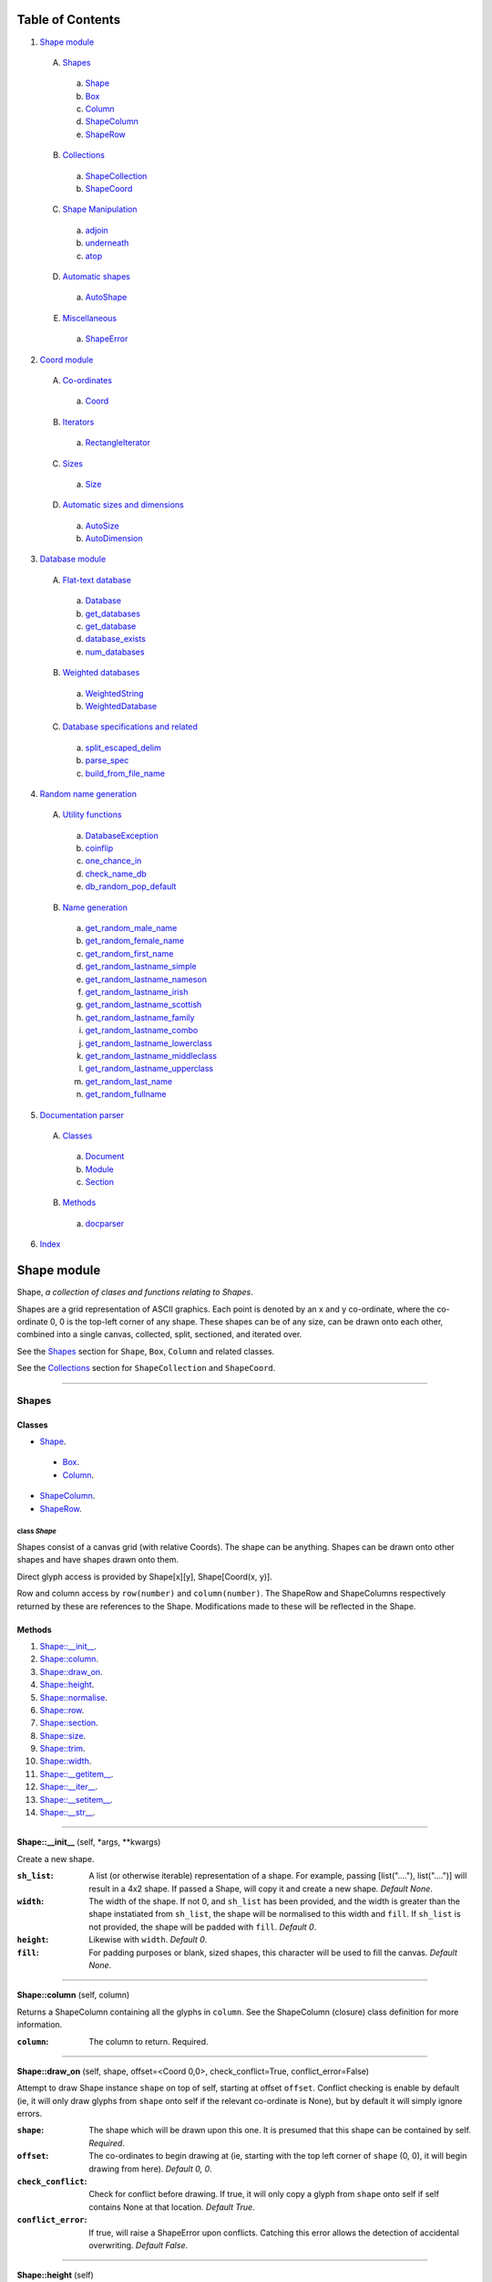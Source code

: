 
Table of Contents
=================

1. `Shape module`_

  A. `Shapes`_

    a. `Shape`_
    b. `Box`_
    c. `Column`_
    d. `ShapeColumn`_
    e. `ShapeRow`_

  B. `Collections`_

    a. `ShapeCollection`_
    b. `ShapeCoord`_

  C. `Shape Manipulation`_

    a. `adjoin`_
    b. `underneath`_
    c. `atop`_

  D. `Automatic shapes`_

    a. `AutoShape`_

  E. `Miscellaneous`_

    a. `ShapeError`_

2. `Coord module`_

  A. `Co-ordinates`_

    a. `Coord`_

  B. `Iterators`_

    a. `RectangleIterator`_

  C. `Sizes`_

    a. `Size`_

  D. `Automatic sizes and dimensions`_

    a. `AutoSize`_
    b. `AutoDimension`_

3. `Database module`_

  A. `Flat-text database`_

    a. `Database`_
    b. `get_databases`_
    c. `get_database`_
    d. `database_exists`_
    e. `num_databases`_

  B. `Weighted databases`_

    a. `WeightedString`_
    b. `WeightedDatabase`_

  C. `Database specifications and related`_

    a. `split_escaped_delim`_
    b. `parse_spec`_
    c. `build_from_file_name`_

4. `Random name generation`_

  A. `Utility functions`_

    a. `DatabaseException`_
    b. `coinflip`_
    c. `one_chance_in`_
    d. `check_name_db`_
    e. `db_random_pop_default`_

  B. `Name generation`_

    a. `get_random_male_name`_
    b. `get_random_female_name`_
    c. `get_random_first_name`_
    d. `get_random_lastname_simple`_
    e. `get_random_lastname_nameson`_
    f. `get_random_lastname_irish`_
    g. `get_random_lastname_scottish`_
    h. `get_random_lastname_family`_
    i. `get_random_lastname_combo`_
    j. `get_random_lastname_lowerclass`_
    k. `get_random_lastname_middleclass`_
    l. `get_random_lastname_upperclass`_
    m. `get_random_last_name`_
    n. `get_random_fullname`_

5. `Documentation parser`_

  A. `Classes`_

    a. `Document`_
    b. `Module`_
    c. `Section`_

  B. `Methods`_

    a. `docparser`_

6. `Index`_

.. _Shape module:

Shape module
============

Shape, *a collection of clases and functions relating to Shapes*.

Shapes are a grid representation of ASCII graphics. Each point is denoted by an
x and y co-ordinate, where the co-ordinate 0, 0 is the top-left corner of any
shape. These shapes can be of any size, can be drawn onto each other, combined
into a single canvas, collected, split, sectioned, and iterated over.

See the `Shapes`_ section for ``Shape``, ``Box``, ``Column`` and related
classes.

See the `Collections`_ section for ``ShapeCollection`` and ``ShapeCoord``.

~~~~~~~~~~~~~~~~~~~~~~~~~~~~~~~~~~~~~~~~~~~~~~~~~~~~~~~~~~~~~~~~~~~~~~~~~~~~~~~~

.. _Shapes:

Shapes
------

Classes
#######

- `Shape`_.

 - `Box`_.
 - `Column`_.

- `ShapeColumn`_.
- `ShapeRow`_.

.. _Shape:

class *Shape*
^^^^^^^^^^^^^

Shapes consist of a canvas grid (with relative Coords). The shape can be
anything. Shapes can be drawn onto other shapes and have shapes drawn onto
them.

Direct glyph access is provided by Shape[x][y], Shape[Coord(x, y)].

Row and column access by ``row(number)`` and ``column(number)``. The ShapeRow
and ShapeColumns respectively returned by these are references to the Shape.
Modifications made to these will be reflected in the Shape.

Methods
#######

1. `Shape::__init__`_.
2. `Shape::column`_.
3. `Shape::draw_on`_.
4. `Shape::height`_.
5. `Shape::normalise`_.
6. `Shape::row`_.
7. `Shape::section`_.
8. `Shape::size`_.
9. `Shape::trim`_.
10. `Shape::width`_.
11. `Shape::__getitem__`_.
12. `Shape::__iter__`_.
13. `Shape::__setitem__`_.
14. `Shape::__str__`_.

~~~~~~~~~~~~~~~~~~~~~~~~~~~~~~~~~~~~~~~~~~~~~~~~~~~~~~~~~~~~~~~~~~~~~~~~~~~~~~~~

.. _Shape::__init__:

**Shape::__init__** (self, \*args, \*\*kwargs)

Create a new shape.

:``sh_list``: A list (or otherwise iterable) representation of a shape.
              For example, passing [list("...."), list("....")] will
              result in a 4x2 shape. If passed a Shape, will copy it and
              create a new shape. *Default None*.
:``width``: The width of the shape. If not 0, and ``sh_list`` has been
            provided, and the width is greater than the shape instatiated
            from ``sh_list``, the shape will be normalised to this width
            and ``fill``. If ``sh_list`` is not provided, the shape
            will be padded with ``fill``. *Default 0*.
:``height``: Likewise with ``width``. *Default 0*.
:``fill``: For padding purposes or blank, sized shapes, this character
           will be used to fill the canvas. *Default None*.

~~~~~~~~~~~~~~~~~~~~~~~~~~~~~~~~~~~~~~~~~~~~~~~~~~~~~~~~~~~~~~~~~~~~~~~~~~~~~~~~

.. _Shape::column:

**Shape::column** (self, column)

Returns a ShapeColumn containing all the glyphs in ``column``. See the
ShapeColumn (closure) class definition for more information.

:``column``: The column to return. Required.

~~~~~~~~~~~~~~~~~~~~~~~~~~~~~~~~~~~~~~~~~~~~~~~~~~~~~~~~~~~~~~~~~~~~~~~~~~~~~~~~

.. _Shape::draw_on:

**Shape::draw_on** (self, shape, offset=<Coord 0,0>, check_conflict=True, conflict_error=False)

Attempt to draw Shape instance ``shape`` on top of self, starting at
offset ``offset``. Conflict checking is enable by default (ie, it will
only draw glyphs from ``shape`` onto self if the relevant co-ordinate is
None), but by default it will simply ignore errors.

:``shape``: The shape which will be drawn upon this one. It is
            presumed that this shape can be contained by self.
            *Required*.
:``offset``: The co-ordinates to begin drawing at (ie, starting with
             the top left corner of ``shape`` (0, 0), it will begin
             drawing from here). *Default 0, 0*.
:``check_conflict``: Check for conflict before drawing. If true, it
                     will only copy a glyph from ``shape`` onto self if
                     self contains None at that location. *Default
                     True*.
:``conflict_error``: If true, will raise a ShapeError upon conflicts.
                     Catching this error allows the detection of
                     accidental overwriting. *Default False*.

~~~~~~~~~~~~~~~~~~~~~~~~~~~~~~~~~~~~~~~~~~~~~~~~~~~~~~~~~~~~~~~~~~~~~~~~~~~~~~~~

.. _Shape::height:

**Shape::height** (self)

Returns the smallest height that can contain the largest column of
the shape. *Note: columns are uniform in size across the shape; as with
rows, None padding is counted.*

~~~~~~~~~~~~~~~~~~~~~~~~~~~~~~~~~~~~~~~~~~~~~~~~~~~~~~~~~~~~~~~~~~~~~~~~~~~~~~~~

.. _Shape::normalise:

**Shape::normalise** (self, width=None, height=None, fill=None)

Extend either the width, the height, or both, of a Shape to the relevant
value, using the provided fill value.

:``width``: The width to which the Shape should be extended. This
            integer value should be greater than the current width
            of the Shape, or None to perform no width normalisation.
            *Default None*.
:``height``: The height to which the Shape should be extended. As per
             ``width`` above. *Default None*.
:``fill``: The fill character which should be used when extending
           rows and columns. *Default None*.

~~~~~~~~~~~~~~~~~~~~~~~~~~~~~~~~~~~~~~~~~~~~~~~~~~~~~~~~~~~~~~~~~~~~~~~~~~~~~~~~

.. _Shape::row:

**Shape::row** (self, row)

Returns a ShapeRow containing all the glyphs in ``row``. See the
ShapeRow (closure) class definition for more information.

:``row``: The row to return. Required.

~~~~~~~~~~~~~~~~~~~~~~~~~~~~~~~~~~~~~~~~~~~~~~~~~~~~~~~~~~~~~~~~~~~~~~~~~~~~~~~~

.. _Shape::section:

**Shape::section** (self, section_start, section_stop=None)

Return a new Shape containing within it the content of the current shape
from ``section_start`` to ``section_stop``.

:``section_start``: The top left co-ordinates of the rectangle. If
                    ``section_stop`` has not been provided, it will be
                    assumed that the section should instead consist of
                    Coord(0, 0) to ``section_stop``.
:``section_stop``: The bottom right co-ordinates of the rectangle. See
                   note regarding ``section_start``. *Default None*.

~~~~~~~~~~~~~~~~~~~~~~~~~~~~~~~~~~~~~~~~~~~~~~~~~~~~~~~~~~~~~~~~~~~~~~~~~~~~~~~~

.. _Shape::size:

**Shape::size** (self)

Returns the smallest box that can contain the shape. *Note: this counts
padding characters (None) as normal glyphs. Thus, it is only possible
to have varying lengths of rows, with the 'gap' being represented on
the right side of the object.*

~~~~~~~~~~~~~~~~~~~~~~~~~~~~~~~~~~~~~~~~~~~~~~~~~~~~~~~~~~~~~~~~~~~~~~~~~~~~~~~~

.. _Shape::trim:

**Shape::trim** (self, width=None, height=None, trim_left=False, trim_top=False)

The opposite of normalise in that it reduces the size of a Shape to the
relevant width or height provided. For reducing width, it can remove
columns from the right (default) or the left of the shape. For reducing
height, it can remove rows from the bottom (default) or the top of the
shape.

:``width``: As per normalise, the number of columns to reduce the
            shape to. Note: this is not the number of columns to
            remove. *Default None*.
:``height``: As per width, only regarding rows.
:``trim_left``: Instead remove columns from the left of the shape.
                *Default False*.
:``trim_top``: Instead remove rows from the top of the shape. *Default*
               *False*.

~~~~~~~~~~~~~~~~~~~~~~~~~~~~~~~~~~~~~~~~~~~~~~~~~~~~~~~~~~~~~~~~~~~~~~~~~~~~~~~~

.. _Shape::width:

**Shape::width** (self)

Returns the smallest width that can contain the largest row of the
shape. *Note: rows padded with None are not equivalent in length
to rows without padding.*

~~~~~~~~~~~~~~~~~~~~~~~~~~~~~~~~~~~~~~~~~~~~~~~~~~~~~~~~~~~~~~~~~~~~~~~~~~~~~~~~

.. _Shape::__getitem__:

**Shape::__getitem__** (self, item)

Return either a glyph (if ``item`` is a Coord), or a column (if ``item``
is an integer). Does **not** support slicing!

:``item``: Either a Coord, in which case we return the actual item, or
           an "x" axis integer. The latter will return a ShapeColumn
           object that references the column.

~~~~~~~~~~~~~~~~~~~~~~~~~~~~~~~~~~~~~~~~~~~~~~~~~~~~~~~~~~~~~~~~~~~~~~~~~~~~~~~~

.. _Shape::__iter__:

**Shape::__iter__** (self)

Provide an iterator that returns (Coord(x, y), self[x][y]) for each
glyph within the Shape.

~~~~~~~~~~~~~~~~~~~~~~~~~~~~~~~~~~~~~~~~~~~~~~~~~~~~~~~~~~~~~~~~~~~~~~~~~~~~~~~~

.. _Shape::__setitem__:

**Shape::__setitem__** (self, item, value)

Alter the glyph at ``item`` by replacing with ``value``. Does **not**
support slicing.

:``item``: A co-ordinate, in which case we perform direct assignation
           of ``value`` to ``item``. The syntax of Shape[x][y] will not
           actually be parsed by this function. Instead, it is parsed
           as Shape.column(x)[y].
:``value``: Either None, a single-character string, or a list, instance
            of Shape or its subclass, Column. If passed a 1*x Shape it
            will attempt to draw the Shape on top of itself (without
            checking for conflict).

~~~~~~~~~~~~~~~~~~~~~~~~~~~~~~~~~~~~~~~~~~~~~~~~~~~~~~~~~~~~~~~~~~~~~~~~~~~~~~~~

.. _Shape::__str__:

**Shape::__str__** (self)

Translate a Shape into a string. None values are replaced with " ", and
new lines ("\n") are inserted at the end of each row.

~~~~~~~~~~~~~~~~~~~~~~~~~~~~~~~~~~~~~~~~~~~~~~~~~~~~~~~~~~~~~~~~~~~~~~~~~~~~~~~~

.. _Box:

class *Box*
^^^^^^^^^^^

A rectangular Shape that provides borders and perimeter access.

Methods
#######

1. `Box::__init__`_.
2. `Box::perimeter`_.

~~~~~~~~~~~~~~~~~~~~~~~~~~~~~~~~~~~~~~~~~~~~~~~~~~~~~~~~~~~~~~~~~~~~~~~~~~~~~~~~

.. _Box::__init__:

**Box::__init__** (self, width, height, border=1, fill=None, border_fill=None)

Create a box.

:``width``: How many characters wide the box should be.
:``height``: How many characters tall the box should be.
:``border``: The size of border to place. *Default 1*.
:``fill``: The fill character of the box. *Default None*.
:``border_fill``: The character to use when generating the border which
                  is drawn on top of the fill character (regardless of
                  conflicts).

~~~~~~~~~~~~~~~~~~~~~~~~~~~~~~~~~~~~~~~~~~~~~~~~~~~~~~~~~~~~~~~~~~~~~~~~~~~~~~~~

.. _Box::perimeter:

**Box::perimeter** (self)

Returns an iterator of Coords corresponding to the perimeter of the box,
specifically the border define when initialising the box. If
``self.border`` == 0 then will return nothing.

~~~~~~~~~~~~~~~~~~~~~~~~~~~~~~~~~~~~~~~~~~~~~~~~~~~~~~~~~~~~~~~~~~~~~~~~~~~~~~~~

.. _Column:

class *Column*
^^^^^^^^^^^^^^

A single-character column of characters.

Methods
#######

1. `Column::__init__`_.

~~~~~~~~~~~~~~~~~~~~~~~~~~~~~~~~~~~~~~~~~~~~~~~~~~~~~~~~~~~~~~~~~~~~~~~~~~~~~~~~

.. _Column::__init__:

**Column::__init__** (self, shape=None, height=None, fill=None)

Create a column.

:``shape``: List of characters (or Shape or ShapeColumn) to fill our
            column with.
:``height``: Height to pad the column to. *Default None*.
:``fill``: Padding character to use when padding the column. *Default
           None*.

~~~~~~~~~~~~~~~~~~~~~~~~~~~~~~~~~~~~~~~~~~~~~~~~~~~~~~~~~~~~~~~~~~~~~~~~~~~~~~~~

.. _ShapeColumn:

class *ShapeColumn*
^^^^^^^^^^^^^^^^^^^

ShapeColumn is merely a reference to a specific column of glyphs in a parent
Shape class. It's implemented thus to allow swapping of the x and y
co-ordinates when accessing a Shape as though it were a multi-dimensional
array.

Modifying via index (ShapeColumn[1]=None, for instance) will in fact
modify the Shape.

Methods
#######

1. `ShapeColumn::col`_.
2. `ShapeColumn::copy`_.
3. `ShapeColumn::parent`_.
4. `ShapeColumn::__getitem__`_.
5. `ShapeColumn::__iter__`_.
6. `ShapeColumn::__repr__`_.
7. `ShapeColumn::__setitem__`_.
8. `ShapeColumn::__str__`_.

~~~~~~~~~~~~~~~~~~~~~~~~~~~~~~~~~~~~~~~~~~~~~~~~~~~~~~~~~~~~~~~~~~~~~~~~~~~~~~~~

.. _ShapeColumn::col:

**ShapeColumn::col** (self)

Returns the column number that this column is a representation of.

~~~~~~~~~~~~~~~~~~~~~~~~~~~~~~~~~~~~~~~~~~~~~~~~~~~~~~~~~~~~~~~~~~~~~~~~~~~~~~~~

.. _ShapeColumn::copy:

**ShapeColumn::copy** (self)

Returns the actual column object as a list. This column object is a
copy, and any edits made to it are not reflected in the Shape.

~~~~~~~~~~~~~~~~~~~~~~~~~~~~~~~~~~~~~~~~~~~~~~~~~~~~~~~~~~~~~~~~~~~~~~~~~~~~~~~~

.. _ShapeColumn::parent:

**ShapeColumn::parent** (self)

Returns the Shape to which this column belongs.

~~~~~~~~~~~~~~~~~~~~~~~~~~~~~~~~~~~~~~~~~~~~~~~~~~~~~~~~~~~~~~~~~~~~~~~~~~~~~~~~

.. _ShapeColumn::__getitem__:

**ShapeColumn::__getitem__** (self, row)

Returns the glpyh located at ``row``.

:``row``: The row being requested for.

~~~~~~~~~~~~~~~~~~~~~~~~~~~~~~~~~~~~~~~~~~~~~~~~~~~~~~~~~~~~~~~~~~~~~~~~~~~~~~~~

.. _ShapeColumn::__iter__:

**ShapeColumn::__iter__** (self)

Provides iteration over the content of the column in the format of:
tuple(Coord, glyph), where Coord equates to the glyph location in the
Shape (rather than in this column), and the glyph is the relevant glyph.

~~~~~~~~~~~~~~~~~~~~~~~~~~~~~~~~~~~~~~~~~~~~~~~~~~~~~~~~~~~~~~~~~~~~~~~~~~~~~~~~

.. _ShapeColumn::__repr__:

**ShapeColumn::__repr__** (self)

Returns a representation of the column as an object.

~~~~~~~~~~~~~~~~~~~~~~~~~~~~~~~~~~~~~~~~~~~~~~~~~~~~~~~~~~~~~~~~~~~~~~~~~~~~~~~~

.. _ShapeColumn::__setitem__:

**ShapeColumn::__setitem__** (self, row, value)

Performs in-place assignation via ``self.parent()[Coord(self.column, row)]``
``= value`` (roughly). In fact, as the class is a closure, it does none of
these.

Provides index-based row access to the column, ie, column[1]="x".

:``row``: The row that you wish to assign a value to.
:``value``: The glyph you want to place. Either len(``value``) == 1
            or ``value`` is None must be true for the assignation to
            be successful.

~~~~~~~~~~~~~~~~~~~~~~~~~~~~~~~~~~~~~~~~~~~~~~~~~~~~~~~~~~~~~~~~~~~~~~~~~~~~~~~~

.. _ShapeColumn::__str__:

**ShapeColumn::__str__** (self)

Returns a string representation of the column, where each glyph is
followed by a new line.

~~~~~~~~~~~~~~~~~~~~~~~~~~~~~~~~~~~~~~~~~~~~~~~~~~~~~~~~~~~~~~~~~~~~~~~~~~~~~~~~

.. _ShapeRow:

class *ShapeRow*
^^^^^^^^^^^^^^^^

ShapeRow is merely a reference to a specific row of glyphs in a parent Shape
class. It reflects the implementation of the ShapeColumn which is thus
implemented to allow swapping x and y co-ordinates when accessing a shape as
though it were a multi-dimensional list.

Modifying via index (ShapeRow[1]=None, for instance) will in fact modify the
Shape.

Methods
#######

1. `ShapeRow::copy`_.
2. `ShapeRow::parent`_.
3. `ShapeRow::row`_.
4. `ShapeRow::__getitem__`_.
5. `ShapeRow::__iter__`_.
6. `ShapeRow::__repr__`_.
7. `ShapeRow::__setitem__`_.
8. `ShapeRow::__str__`_.

~~~~~~~~~~~~~~~~~~~~~~~~~~~~~~~~~~~~~~~~~~~~~~~~~~~~~~~~~~~~~~~~~~~~~~~~~~~~~~~~

.. _ShapeRow::copy:

**ShapeRow::copy** (self)

Returns the actual row object as a list. This row object is a
copy, and any edits made to it are not reflected in the Shape.

~~~~~~~~~~~~~~~~~~~~~~~~~~~~~~~~~~~~~~~~~~~~~~~~~~~~~~~~~~~~~~~~~~~~~~~~~~~~~~~~

.. _ShapeRow::parent:

**ShapeRow::parent** (self)

Returns the Shape to which this row belongs.

~~~~~~~~~~~~~~~~~~~~~~~~~~~~~~~~~~~~~~~~~~~~~~~~~~~~~~~~~~~~~~~~~~~~~~~~~~~~~~~~

.. _ShapeRow::row:

**ShapeRow::row** (self)

Returns the row number that this row is a representation of.

~~~~~~~~~~~~~~~~~~~~~~~~~~~~~~~~~~~~~~~~~~~~~~~~~~~~~~~~~~~~~~~~~~~~~~~~~~~~~~~~

.. _ShapeRow::__getitem__:

**ShapeRow::__getitem__** (self, column)

Returns the glpyh located at ``column``.

:``column``: The column being requested for.

~~~~~~~~~~~~~~~~~~~~~~~~~~~~~~~~~~~~~~~~~~~~~~~~~~~~~~~~~~~~~~~~~~~~~~~~~~~~~~~~

.. _ShapeRow::__iter__:

**ShapeRow::__iter__** (self)

Provides iteration over the content of the row in the format of:
tuple(Coord, glyph), where Coord equates to the glyph location in the
Shape (rather than in this row), and the glyph is the relevant glyph.

~~~~~~~~~~~~~~~~~~~~~~~~~~~~~~~~~~~~~~~~~~~~~~~~~~~~~~~~~~~~~~~~~~~~~~~~~~~~~~~~

.. _ShapeRow::__repr__:

**ShapeRow::__repr__** (self)

Returns a representation of the row as an object.

~~~~~~~~~~~~~~~~~~~~~~~~~~~~~~~~~~~~~~~~~~~~~~~~~~~~~~~~~~~~~~~~~~~~~~~~~~~~~~~~

.. _ShapeRow::__setitem__:

**ShapeRow::__setitem__** (self, column, value)

Performs in-place assignation via self.parent()[Coord(self.row, column)]
= value (roughly). In fact, as the class is a closure, it does none of
these.

Provides index-based column access to the row, ie, row[1]="x".

:``column``: The column that you wish to assign a value to.
:``value``: The glyph you want to place. Either len(``value``) == 1
            or ``value`` is None must be true for the assignation to
            be successful.

~~~~~~~~~~~~~~~~~~~~~~~~~~~~~~~~~~~~~~~~~~~~~~~~~~~~~~~~~~~~~~~~~~~~~~~~~~~~~~~~

.. _ShapeRow::__str__:

**ShapeRow::__str__** (self)

Returns a string representation of the row.

~~~~~~~~~~~~~~~~~~~~~~~~~~~~~~~~~~~~~~~~~~~~~~~~~~~~~~~~~~~~~~~~~~~~~~~~~~~~~~~~

.. _Collections:

Collections
-----------

Classes
#######

- `ShapeCollection`_.
- `ShapeCoord`_.

.. _ShapeCollection:

class *ShapeCollection*
^^^^^^^^^^^^^^^^^^^^^^^

A sortable collection of Shapes and co-ordinates. Can be initiliased from a list
of ShapeCoords or Shapes. For the latter, these will be wrapped in a ShapeCoord
using Coord(0, 0) as their co-ordinate.

You can also ``append`` items, ``pop`` items, assign using ShapeCollection[index]
notation, and fetch via ShapeCollcetion[index] notation.

Methods
#######

1. `ShapeCollection::__init__`_.
2. `ShapeCollection::append`_.
3. `ShapeCollection::combine`_.
4. `ShapeCollection::copy`_.
5. `ShapeCollection::extend`_.
6. `ShapeCollection::height`_.
7. `ShapeCollection::offset`_.
8. `ShapeCollection::pop`_.
9. `ShapeCollection::size`_.
10. `ShapeCollection::sort`_.
11. `ShapeCollection::width`_.
12. `ShapeCollection::__getitem__`_.
13. `ShapeCollection::__iter__`_.
14. `ShapeCollection::__len__`_.
15. `ShapeCollection::__setitem__`_.

~~~~~~~~~~~~~~~~~~~~~~~~~~~~~~~~~~~~~~~~~~~~~~~~~~~~~~~~~~~~~~~~~~~~~~~~~~~~~~~~

.. _ShapeCollection::__init__:

**ShapeCollection::__init__** (self, shapes=None)

*Method undocumented*.

~~~~~~~~~~~~~~~~~~~~~~~~~~~~~~~~~~~~~~~~~~~~~~~~~~~~~~~~~~~~~~~~~~~~~~~~~~~~~~~~

.. _ShapeCollection::append:

**ShapeCollection::append** (self, item, coord=None)

As with the initialisation function, all Shapes passed in are here
converted into ShapeCoords, using Coord(0, 0) as their offset. All other
instances are not allowed.

~~~~~~~~~~~~~~~~~~~~~~~~~~~~~~~~~~~~~~~~~~~~~~~~~~~~~~~~~~~~~~~~~~~~~~~~~~~~~~~~

.. _ShapeCollection::combine:

**ShapeCollection::combine** (self)

Converts a collection into a single Shape by taking drawing all ShapeCoords
onto an automatically shaped canvas.

Doesn't currently provide error checking. Should.

~~~~~~~~~~~~~~~~~~~~~~~~~~~~~~~~~~~~~~~~~~~~~~~~~~~~~~~~~~~~~~~~~~~~~~~~~~~~~~~~

.. _ShapeCollection::copy:

**ShapeCollection::copy** (self)

Returns a copy of this collection.

~~~~~~~~~~~~~~~~~~~~~~~~~~~~~~~~~~~~~~~~~~~~~~~~~~~~~~~~~~~~~~~~~~~~~~~~~~~~~~~~

.. _ShapeCollection::extend:

**ShapeCollection::extend** (self, items)

Extends the current collection of ShapeCoords by the passed list of
items.

:``items``: An instance of ShapeCollection. *Required*.

~~~~~~~~~~~~~~~~~~~~~~~~~~~~~~~~~~~~~~~~~~~~~~~~~~~~~~~~~~~~~~~~~~~~~~~~~~~~~~~~

.. _ShapeCollection::height:

**ShapeCollection::height** (self)

Returns the height required to contain each member.

~~~~~~~~~~~~~~~~~~~~~~~~~~~~~~~~~~~~~~~~~~~~~~~~~~~~~~~~~~~~~~~~~~~~~~~~~~~~~~~~

.. _ShapeCollection::offset:

**ShapeCollection::offset** (self, offset)

Offsets each member of the ShapeCollection by the passed offset.

:``offset``: A Coord or Size with which to offset each Shape. If this is
             a negative value, the offsetting will be subtractive;
             however, if this results in any ShapeCoord being negatively
             offset, an error will be raised, and the offsetting will be
             abandoned. *Required*.

~~~~~~~~~~~~~~~~~~~~~~~~~~~~~~~~~~~~~~~~~~~~~~~~~~~~~~~~~~~~~~~~~~~~~~~~~~~~~~~~

.. _ShapeCollection::pop:

**ShapeCollection::pop** (self, index=-1)

Pop index ``index`` item from the collection of ShapeCoords.

:``index``: The index in question. *Default -1*.

~~~~~~~~~~~~~~~~~~~~~~~~~~~~~~~~~~~~~~~~~~~~~~~~~~~~~~~~~~~~~~~~~~~~~~~~~~~~~~~~

.. _ShapeCollection::size:

**ShapeCollection::size** (self)

Returns the size required to contain each member.

~~~~~~~~~~~~~~~~~~~~~~~~~~~~~~~~~~~~~~~~~~~~~~~~~~~~~~~~~~~~~~~~~~~~~~~~~~~~~~~~

.. _ShapeCollection::sort:

**ShapeCollection::sort** (self)

In-place sorting by size!

~~~~~~~~~~~~~~~~~~~~~~~~~~~~~~~~~~~~~~~~~~~~~~~~~~~~~~~~~~~~~~~~~~~~~~~~~~~~~~~~

.. _ShapeCollection::width:

**ShapeCollection::width** (self)

Returns the width required to contain each member.

~~~~~~~~~~~~~~~~~~~~~~~~~~~~~~~~~~~~~~~~~~~~~~~~~~~~~~~~~~~~~~~~~~~~~~~~~~~~~~~~

.. _ShapeCollection::__getitem__:

**ShapeCollection::__getitem__** (self, item)

Fetch item index ``item`` from the collection of ShapeCoords.

:``item``: The item to be fetched.

~~~~~~~~~~~~~~~~~~~~~~~~~~~~~~~~~~~~~~~~~~~~~~~~~~~~~~~~~~~~~~~~~~~~~~~~~~~~~~~~

.. _ShapeCollection::__iter__:

**ShapeCollection::__iter__** (self)

Creates an iterator for the ShapeCoords contained within.

~~~~~~~~~~~~~~~~~~~~~~~~~~~~~~~~~~~~~~~~~~~~~~~~~~~~~~~~~~~~~~~~~~~~~~~~~~~~~~~~

.. _ShapeCollection::__len__:

**ShapeCollection::__len__** (self)

Returns the number of ShapeCoords contained within.

~~~~~~~~~~~~~~~~~~~~~~~~~~~~~~~~~~~~~~~~~~~~~~~~~~~~~~~~~~~~~~~~~~~~~~~~~~~~~~~~

.. _ShapeCollection::__setitem__:

**ShapeCollection::__setitem__** (self, item, value)

Insert ``value`` at ``item``, replacing whatever ShapeCoord is existent
there.

:``item``: The index the value is to be inserted at.
:``value``: The value to be inserted. This is automatically cased
            from a Shape into a ShapeCoord(Shape, Coord(0, 0)).
            Otherwise it is assumed to be a ShapeCoord. All other
            types will cause an error.

~~~~~~~~~~~~~~~~~~~~~~~~~~~~~~~~~~~~~~~~~~~~~~~~~~~~~~~~~~~~~~~~~~~~~~~~~~~~~~~~

.. _ShapeCoord:

class *ShapeCoord*
^^^^^^^^^^^^^^^^^^

A named tuple pair providing ``shape`` and ``coord`` members. This is primarily
used by the ShapeCollection class.

Methods
#######

1. `ShapeCoord::height`_.
2. `ShapeCoord::size`_.
3. `ShapeCoord::width`_.
4. `ShapeCoord::__getattribute__`_.

~~~~~~~~~~~~~~~~~~~~~~~~~~~~~~~~~~~~~~~~~~~~~~~~~~~~~~~~~~~~~~~~~~~~~~~~~~~~~~~~

.. _ShapeCoord::height:

**ShapeCoord::height** (self)

Wrapper over self.shape.height.

~~~~~~~~~~~~~~~~~~~~~~~~~~~~~~~~~~~~~~~~~~~~~~~~~~~~~~~~~~~~~~~~~~~~~~~~~~~~~~~~

.. _ShapeCoord::size:

**ShapeCoord::size** (self)

Wrapper over self.shape.size.

~~~~~~~~~~~~~~~~~~~~~~~~~~~~~~~~~~~~~~~~~~~~~~~~~~~~~~~~~~~~~~~~~~~~~~~~~~~~~~~~

.. _ShapeCoord::width:

**ShapeCoord::width** (self)

Wraper over self.shape.width.

~~~~~~~~~~~~~~~~~~~~~~~~~~~~~~~~~~~~~~~~~~~~~~~~~~~~~~~~~~~~~~~~~~~~~~~~~~~~~~~~

.. _ShapeCoord::__getattribute__:

**ShapeCoord::__getattribute__** (self, attr)

*Method undocumented*.

~~~~~~~~~~~~~~~~~~~~~~~~~~~~~~~~~~~~~~~~~~~~~~~~~~~~~~~~~~~~~~~~~~~~~~~~~~~~~~~~

.. _Shape Manipulation:

Shape Manipulation
------------------

Methods
#######

.. _adjoin:

function *adjoin* (shape1, shape2, overlap=0, top_offset=0, fill=None, join_left=False, skip_conflicts=False, collection=False, offset_both=False)
^^^^^^^^^^^^^^^^^^^^^^^^^^^^^^^^^^^^^^^^^^^^^^^^^^^^^^^^^^^^^^^^^^^^^^^^^^^^^^^^^^^^^^^^^^^^^^^^^^^^^^^^^^^^^^^^^^^^^^^^^^^^^^^^^^^^^^^^^^^^^^^^^^

Take two shapes and combine them into one. This method places shapes
side-by-side with ``shape1`` on the left and ``shape2`` on the right. If
``overlap`` is greater than zero, ``shape2`` will overlap ``shape1`` on the
left by ``overlap``. Finally, the resultant shape will be padded using
``fill``.

:``shape1``: The first shape. *Required*.
:``shape2``: The second shape. *Required*.
:``overlap``: How much to overlap ``shape1`` with ``shape2``. *Default*
              *0*.
:``top_offset``: If specified, once the overlap has been calculated, the
                 second shape will be vertically offset by ``top_offset``
                 from the "top" of the canvas. *Default 0*.
:``fill``: The character to pad out the rest of the canvas if
           ``shape1.height() < shape2.height()`` or vice versa.
:``join_left``: If true, will instead join ``shape2`` to the left of
                ``shape1``. This is achieved by swapping the parameters.
                *Default False*.
:``skip_conflicts``: If true and ``overlap`` > 0, will not draw the parts of
                     ``shape2`` where they overlap with the parts of ``shape1``.
:``collection``: If true, returns a ShapeCollection instead of a canvas.
                 *Default False*.
:``offset_both``: If true, the ``top_offset`` will be applied to both
                  shapes. *Default False*.

~~~~~~~~~~~~~~~~~~~~~~~~~~~~~~~~~~~~~~~~~~~~~~~~~~~~~~~~~~~~~~~~~~~~~~~~~~~~~~~~

.. _underneath:

function *underneath* (shape1, shape2, left_offset=0, overlap=0, fill=None, join_top=False, skip_conflicts=False, offset_first=False, offset_second=True, collection=False)
^^^^^^^^^^^^^^^^^^^^^^^^^^^^^^^^^^^^^^^^^^^^^^^^^^^^^^^^^^^^^^^^^^^^^^^^^^^^^^^^^^^^^^^^^^^^^^^^^^^^^^^^^^^^^^^^^^^^^^^^^^^^^^^^^^^^^^^^^^^^^^^^^^^^^^^^^^^^^^^^^^^^^^^^^^^

Take two shapes and combine them into one by drawing ``shape1`` and then
drawing ``shape2`` directly beneath it.

:``shape1``: The first shape to be drawn. *Required*.
:``shape2``: The second shape to be drawn; this will be drawn
             underneath ``shape1``. *Required*.
:``left_offset``: How many columns to offset the shapes by. *Default 0*.
:``overlap``: How many rows ``shape2`` should overlap ``shape1``.
              *Default 0*.
:``fill``: Character to be used in filling out the canvas.
           *Default None*.
:``join_top``: Draw ``shape2`` on top of ``shape1`` instead. *Default*
               *False*.
:``skip_conflicts``: Where ``shape2`` conflicts with ``shape1``, keep
                     ``shape1``'s glyphs. *Default False*
:``offset_first``: Offset ``shape1`` by ``left_offset``. *Default False*.
:``offset_second``: Offset ``shape2`` by ``left_offset``. *Default True*.
:``collection``: If true, returns a ShapeCollection instead of a canvas.
                 *Default False*.

~~~~~~~~~~~~~~~~~~~~~~~~~~~~~~~~~~~~~~~~~~~~~~~~~~~~~~~~~~~~~~~~~~~~~~~~~~~~~~~~

.. _atop:

function *atop* (shape1, shape2, left_offset=0, overlap=0, fill=None, join_bottom=False, skip_conflicts=False, offset_first=False, offset_second=True, collection=False)
^^^^^^^^^^^^^^^^^^^^^^^^^^^^^^^^^^^^^^^^^^^^^^^^^^^^^^^^^^^^^^^^^^^^^^^^^^^^^^^^^^^^^^^^^^^^^^^^^^^^^^^^^^^^^^^^^^^^^^^^^^^^^^^^^^^^^^^^^^^^^^^^^^^^^^^^^^^^^^^^^^^^^^^^

Take two shapes and combine them into one by drawing ``shape1`` and then
drawing ``shape2`` directly above it. This is an alias for ``underneath``
with the ``join_top`` flag set to True.

:``shape1``: The first shape to be drawn. *Required*.
:``shape2``: The second shape to be drawn; this will be drawn
             above ``shape1``. *Required*.
:``left_offset``: How many columns to offset the shapes by. *Default 0*.
:``overlap``: How many rows ``shape2`` should overlap ``shape1``.
              *Default 0*.
:``fill``: Character to be used in filling out the canvas.
           *Default None*.
:``join_bottom``: Draw ``shape2`` beneath of ``shape1`` instead. *Default*
                  *False*.
:``skip_conflicts``: Where ``shape2`` conflicts with ``shape1``, keep
                     ``shape1``'s glyphs. *Default False*
:``offset_first``: Offset ``shape1`` by ``left_offset``. *Default False*.
:``offset_second``: Offset ``shape2`` by ``left_offset``. *Default True*.
:``collection``: If true, returns a ShapeCollection instead of a canvas.
                 *Default False*.

~~~~~~~~~~~~~~~~~~~~~~~~~~~~~~~~~~~~~~~~~~~~~~~~~~~~~~~~~~~~~~~~~~~~~~~~~~~~~~~~

.. _Automatic shapes:

Automatic shapes
----------------

Classes
#######

- `AutoShape`_.

.. _AutoShape:

class *AutoShape*
^^^^^^^^^^^^^^^^^

An unsized Shape that expands to suit needs.

Methods
#######

1. `AutoShape::__init__`_.
2. `AutoShape::actual_height`_.
3. `AutoShape::actual_size`_.
4. `AutoShape::actual_width`_.
5. `AutoShape::height`_.
6. `AutoShape::normalise`_.
7. `AutoShape::size`_.
8. `AutoShape::width`_.
9. `AutoShape::_actual_wrapper`_.
10. `AutoShape::__getitem__`_.
11. `AutoShape::__setitem__`_.

~~~~~~~~~~~~~~~~~~~~~~~~~~~~~~~~~~~~~~~~~~~~~~~~~~~~~~~~~~~~~~~~~~~~~~~~~~~~~~~~

.. _AutoShape::__init__:

**AutoShape::__init__** (self, fill=None)

Initiate the automatic shape.

:``fill``: What character should be used when normalising the shape.

~~~~~~~~~~~~~~~~~~~~~~~~~~~~~~~~~~~~~~~~~~~~~~~~~~~~~~~~~~~~~~~~~~~~~~~~~~~~~~~~

.. _AutoShape::actual_height:

**AutoShape::actual_height** (self, \*args, \*\*kwargs)

To compensate for automatic sizing, actual heights of the AutoShape are
accessed via suffixing "actual" to the function name.

~~~~~~~~~~~~~~~~~~~~~~~~~~~~~~~~~~~~~~~~~~~~~~~~~~~~~~~~~~~~~~~~~~~~~~~~~~~~~~~~

.. _AutoShape::actual_size:

**AutoShape::actual_size** (self, \*args, \*\*kwargs)

To compensate for automatic sizing, actual sizes of the AutoShape are
accessed via suffixing "actual" to the function name.

~~~~~~~~~~~~~~~~~~~~~~~~~~~~~~~~~~~~~~~~~~~~~~~~~~~~~~~~~~~~~~~~~~~~~~~~~~~~~~~~

.. _AutoShape::actual_width:

**AutoShape::actual_width** (self, \*args, \*\*kwargs)

To compensate for automatic sizing, actual widths of the AutoShape are
accessed via suffixing "actual" to the function name.

~~~~~~~~~~~~~~~~~~~~~~~~~~~~~~~~~~~~~~~~~~~~~~~~~~~~~~~~~~~~~~~~~~~~~~~~~~~~~~~~

.. _AutoShape::height:

**AutoShape::height** (self)

To compensate for the automatic sizing of the shape, height returns an
"infinite" height. To get the actual height of the shape, use
``AutoShape::actual_width``.

~~~~~~~~~~~~~~~~~~~~~~~~~~~~~~~~~~~~~~~~~~~~~~~~~~~~~~~~~~~~~~~~~~~~~~~~~~~~~~~~

.. _AutoShape::normalise:

**AutoShape::normalise** (self, \*args, \*\*kwargs)

Extend either the width, the height, or both, of a Shape to the relevant
value, using the provided fill value.

:``width``: The width to which the Shape should be extended. This
            integer value should be greater than the current width
            of the Shape, or None to perform no width normalisation.
            *Default None*.
:``height``: The height to which the Shape should be extended. As per
             ``width`` above. *Default None*.
:``fill``: The fill character which should be used when extending
           rows and columns. *Default None*.

~~~~~~~~~~~~~~~~~~~~~~~~~~~~~~~~~~~~~~~~~~~~~~~~~~~~~~~~~~~~~~~~~~~~~~~~~~~~~~~~

.. _AutoShape::size:

**AutoShape::size** (self)

To compensate for the automatic sizing of the shape, size returns an
"infinite" size. To get the actual size of the shape, use
``AutoShape::actual_size.``

~~~~~~~~~~~~~~~~~~~~~~~~~~~~~~~~~~~~~~~~~~~~~~~~~~~~~~~~~~~~~~~~~~~~~~~~~~~~~~~~

.. _AutoShape::width:

**AutoShape::width** (self)

To compensate for the automatic sizing of the shape, width returns an
"inifinite" width. To get the actual width of the shape, use
``AutoShape::actual_width``.

~~~~~~~~~~~~~~~~~~~~~~~~~~~~~~~~~~~~~~~~~~~~~~~~~~~~~~~~~~~~~~~~~~~~~~~~~~~~~~~~

.. _AutoShape::_actual_wrapper:

**AutoShape::_actual_wrapper** (function)

Performs hot-swapping of actual_width, actual_height and actual_size
into the relevant width, height and size functions before executing
the function. Once performed, hot-swaps the functions back again.

:``function``: The function to be wrapped.

~~~~~~~~~~~~~~~~~~~~~~~~~~~~~~~~~~~~~~~~~~~~~~~~~~~~~~~~~~~~~~~~~~~~~~~~~~~~~~~~

.. _AutoShape::__getitem__:

**AutoShape::__getitem__** (self, item)

Attempt to access ``item``. If ``item`` is outside of the bounds of the
current shape, it is sized accordingly.

:``item``: The item to be accessed.

~~~~~~~~~~~~~~~~~~~~~~~~~~~~~~~~~~~~~~~~~~~~~~~~~~~~~~~~~~~~~~~~~~~~~~~~~~~~~~~~

.. _AutoShape::__setitem__:

**AutoShape::__setitem__** (self, item, value)

Attempt to set ``item`` to ``value``. If ``item`` if outside of the
bounds of the current shape, it is sized accordingly.

:``item``: The item to be set.
:``value``: The value to be set.

~~~~~~~~~~~~~~~~~~~~~~~~~~~~~~~~~~~~~~~~~~~~~~~~~~~~~~~~~~~~~~~~~~~~~~~~~~~~~~~~

.. _Miscellaneous:

Miscellaneous
-------------

Classes
#######

- `ShapeError`_.

.. _ShapeError:

class *ShapeError*
^^^^^^^^^^^^^^^^^^

A generic Shape-related error.

~~~~~~~~~~~~~~~~~~~~~~~~~~~~~~~~~~~~~~~~~~~~~~~~~~~~~~~~~~~~~~~~~~~~~~~~~~~~~~~~

.. _Coord module:

Coord module
============

~~~~~~~~~~~~~~~~~~~~~~~~~~~~~~~~~~~~~~~~~~~~~~~~~~~~~~~~~~~~~~~~~~~~~~~~~~~~~~~~

.. _Co-ordinates:

Co-ordinates
------------

Classes
#######

- `Coord`_.

.. _Coord:

class *Coord*
^^^^^^^^^^^^^

Simple representation of a co-ordinate. 0,0 is assumed to be the top-left
base co-ordinate. A co-ordinate defined as -1,-1 is assumed to be invalid.
However, negative co-ordinates may be useful for co-ordinate arithmetic.

Methods
#######

1. `Coord::__init__`_.
2. `Coord::as_tuple`_.
3. `Coord::valid`_.

~~~~~~~~~~~~~~~~~~~~~~~~~~~~~~~~~~~~~~~~~~~~~~~~~~~~~~~~~~~~~~~~~~~~~~~~~~~~~~~~

.. _Coord::__init__:

**Coord::__init__** (self, x=-1, y=-1)

*Method undocumented*.

~~~~~~~~~~~~~~~~~~~~~~~~~~~~~~~~~~~~~~~~~~~~~~~~~~~~~~~~~~~~~~~~~~~~~~~~~~~~~~~~

.. _Coord::as_tuple:

**Coord::as_tuple** (self)

*Method undocumented*.

~~~~~~~~~~~~~~~~~~~~~~~~~~~~~~~~~~~~~~~~~~~~~~~~~~~~~~~~~~~~~~~~~~~~~~~~~~~~~~~~

.. _Coord::valid:

**Coord::valid** (self)

*Method undocumented*.

~~~~~~~~~~~~~~~~~~~~~~~~~~~~~~~~~~~~~~~~~~~~~~~~~~~~~~~~~~~~~~~~~~~~~~~~~~~~~~~~

.. _Iterators:

Iterators
---------

Classes
#######

- `RectangleIterator`_.

.. _RectangleIterator:

class *RectangleIterator*
^^^^^^^^^^^^^^^^^^^^^^^^^

Methods
#######

1. `RectangleIterator::__init__`_.

~~~~~~~~~~~~~~~~~~~~~~~~~~~~~~~~~~~~~~~~~~~~~~~~~~~~~~~~~~~~~~~~~~~~~~~~~~~~~~~~

.. _RectangleIterator::__init__:

**RectangleIterator::__init__** (self, start_point, stop_point=None)

Iterator over a rectangle of points starting at ``start_point``, finishing
at ``stop_point``.

:``start_point``: The starting location of rectangle; if ``stop_point``
                  is undefined, ``start_point`` will become ``Coord(0,0)``
                  and the original start point will be used as the stop
                  point. *Required*.
:``stop_point``: The finishing location of the rectangle. *Default None*.

~~~~~~~~~~~~~~~~~~~~~~~~~~~~~~~~~~~~~~~~~~~~~~~~~~~~~~~~~~~~~~~~~~~~~~~~~~~~~~~~

.. _Sizes:

Sizes
-----

Classes
#######

- `Size`_.

.. _Size:

class *Size*
^^^^^^^^^^^^

A specific representation of size using width and height.

Methods
#######

1. `Size::__init__`_.

~~~~~~~~~~~~~~~~~~~~~~~~~~~~~~~~~~~~~~~~~~~~~~~~~~~~~~~~~~~~~~~~~~~~~~~~~~~~~~~~

.. _Size::__init__:

**Size::__init__** (self, width=-1, height=-1)

*Method undocumented*.

~~~~~~~~~~~~~~~~~~~~~~~~~~~~~~~~~~~~~~~~~~~~~~~~~~~~~~~~~~~~~~~~~~~~~~~~~~~~~~~~

.. _Automatic sizes and dimensions:

Automatic sizes and dimensions
------------------------------

Classes
#######

- `AutoDimension`_.
- `AutoSize`_.

.. _AutoSize:

class *AutoSize*
^^^^^^^^^^^^^^^^

An automatic size. For comparative purposes, it is always larger than
something else--never equal and never smaller.

Methods
#######

1. `AutoSize::__init__`_.
2. `AutoSize::valid`_.

~~~~~~~~~~~~~~~~~~~~~~~~~~~~~~~~~~~~~~~~~~~~~~~~~~~~~~~~~~~~~~~~~~~~~~~~~~~~~~~~

.. _AutoSize::__init__:

**AutoSize::__init__** (self)

*Method undocumented*.

~~~~~~~~~~~~~~~~~~~~~~~~~~~~~~~~~~~~~~~~~~~~~~~~~~~~~~~~~~~~~~~~~~~~~~~~~~~~~~~~

.. _AutoSize::valid:

**AutoSize::valid** (self)

*Method undocumented*.

~~~~~~~~~~~~~~~~~~~~~~~~~~~~~~~~~~~~~~~~~~~~~~~~~~~~~~~~~~~~~~~~~~~~~~~~~~~~~~~~

.. _AutoDimension:

class *AutoDimension*
^^^^^^^^^^^^^^^^^^^^^

An automatically sized integer. As a string, it is represented by infinity.
It is always larger than other integers, never less than nor equal to.

Methods
#######


~~~~~~~~~~~~~~~~~~~~~~~~~~~~~~~~~~~~~~~~~~~~~~~~~~~~~~~~~~~~~~~~~~~~~~~~~~~~~~~~

.. _Database module:

Database module
===============

~~~~~~~~~~~~~~~~~~~~~~~~~~~~~~~~~~~~~~~~~~~~~~~~~~~~~~~~~~~~~~~~~~~~~~~~~~~~~~~~

.. _Flat-text database:

Flat-text database
------------------

Classes
#######

- `Database`_.

Methods
#######

.. _Database:

class *Database*
^^^^^^^^^^^^^^^^

An extremely simplistic type that is nothing more than a wrapper on top of
the default list type.

Methods
#######

1. `Database::__init__`_.
2. `Database::copy`_.
3. `Database::random`_.
4. `Database::random_pop`_.

~~~~~~~~~~~~~~~~~~~~~~~~~~~~~~~~~~~~~~~~~~~~~~~~~~~~~~~~~~~~~~~~~~~~~~~~~~~~~~~~

.. _Database::__init__:

**Database::__init__** (self, name, data)

Initialises the database.

:``name``: The name of the Database. This is stored and used to describe
           the database.
:``data``: The actual data of the Database. This should be a list of
           items in any format.

~~~~~~~~~~~~~~~~~~~~~~~~~~~~~~~~~~~~~~~~~~~~~~~~~~~~~~~~~~~~~~~~~~~~~~~~~~~~~~~~

.. _Database::copy:

**Database::copy** (self)

Returns a copy of the database that allows for modification.

~~~~~~~~~~~~~~~~~~~~~~~~~~~~~~~~~~~~~~~~~~~~~~~~~~~~~~~~~~~~~~~~~~~~~~~~~~~~~~~~

.. _Database::random:

**Database::random** (self, checkfn=None)

Returns a random element from the Database.

:``checkfn``: A function to be applied to results. If this function
              returns ``true``, the result is allowed; if it returns
              ``false``, another item is picked. *Default None*.

~~~~~~~~~~~~~~~~~~~~~~~~~~~~~~~~~~~~~~~~~~~~~~~~~~~~~~~~~~~~~~~~~~~~~~~~~~~~~~~~

.. _Database::random_pop:

**Database::random_pop** (self, checkfn=None)

Removes a random element from the Database and then returns it. This is
an in-place activity.

:``checkfn``: A function to be applied to results. If this function
              returns ``true``, the result is allowed; if it returns
              ``false``, another item is picked. *Default None*.

~~~~~~~~~~~~~~~~~~~~~~~~~~~~~~~~~~~~~~~~~~~~~~~~~~~~~~~~~~~~~~~~~~~~~~~~~~~~~~~~

.. _get_databases:

function *get_databases* ()
^^^^^^^^^^^^^^^^^^^^^^^^^^^

Returns a list of all Database objects stored.

~~~~~~~~~~~~~~~~~~~~~~~~~~~~~~~~~~~~~~~~~~~~~~~~~~~~~~~~~~~~~~~~~~~~~~~~~~~~~~~~

.. _get_database:

function *get_database* (name, parent=None)
^^^^^^^^^^^^^^^^^^^^^^^^^^^^^^^^^^^^^^^^^^^

Returns a specific Database object. If the Database doesn't exist, will
instead return ``None``.

:``name``: The name of the Database object being requested.
:``parent``: A possible DatabaseFolder instance or name to be searched
             instead of the global scope. *Default None*

~~~~~~~~~~~~~~~~~~~~~~~~~~~~~~~~~~~~~~~~~~~~~~~~~~~~~~~~~~~~~~~~~~~~~~~~~~~~~~~~

.. _database_exists:

function *database_exists* (name, parent=None)
^^^^^^^^^^^^^^^^^^^^^^^^^^^^^^^^^^^^^^^^^^^^^^

Checks for the existance of a specific database object.

:``name``: The name of the Database.
:``parent``: A possible DatabaseFolder instance or name to be searched
             instead of the global scope. *Default None*.

~~~~~~~~~~~~~~~~~~~~~~~~~~~~~~~~~~~~~~~~~~~~~~~~~~~~~~~~~~~~~~~~~~~~~~~~~~~~~~~~

.. _num_databases:

function *num_databases* ()
^^^^^^^^^^^^^^^^^^^^^^^^^^^

Returns the total number of Databases available.

~~~~~~~~~~~~~~~~~~~~~~~~~~~~~~~~~~~~~~~~~~~~~~~~~~~~~~~~~~~~~~~~~~~~~~~~~~~~~~~~

.. _Weighted databases:

Weighted databases
------------------

Classes
#######

- `WeightedString`_.
- `WeightedDatabase`_.

.. _WeightedString:

class *WeightedString*
^^^^^^^^^^^^^^^^^^^^^^

A simple collation of a string and a weight.

The default weight of ``10`` means that the string has no higher or lesser
chance of being chosen from a WeightedDatabase than any other string.  A
weight of ``20`` means that it has double the chance, a weight of ``5``
meaning that has half the chance, etc.

Methods
#######

1. `WeightedString::__init__`_.

~~~~~~~~~~~~~~~~~~~~~~~~~~~~~~~~~~~~~~~~~~~~~~~~~~~~~~~~~~~~~~~~~~~~~~~~~~~~~~~~

.. _WeightedString::__init__:

**WeightedString::__init__** (self, string, weight=10)

Create a new weighted string.

:``string``: The actual string contents.
:``weight``: The weight of the string. *Default 10*.

~~~~~~~~~~~~~~~~~~~~~~~~~~~~~~~~~~~~~~~~~~~~~~~~~~~~~~~~~~~~~~~~~~~~~~~~~~~~~~~~

.. _WeightedDatabase:

class *WeightedDatabase*
^^^^^^^^^^^^^^^^^^^^^^^^

A slightly more complicated collection of data stored by weight. The
"default" weight of the databse is ``10``. Random choices pick things by
weight as well as randomness, etc.

Methods
#######

1. `WeightedDatabase::random`_.
2. `WeightedDatabase::random_pick`_.
3. `WeightedDatabase::random_pop`_.
4. `WeightedDatabase::total_weight`_.

~~~~~~~~~~~~~~~~~~~~~~~~~~~~~~~~~~~~~~~~~~~~~~~~~~~~~~~~~~~~~~~~~~~~~~~~~~~~~~~~

.. _WeightedDatabase::random:

**WeightedDatabase::random** (self, checkfn=None)

Returns a random element from the Database, picked by weight.

:``checkfn``: A function to be applied to the items in the database: if
              it returns ``false``, the item is not considered. *Default
              None*.

~~~~~~~~~~~~~~~~~~~~~~~~~~~~~~~~~~~~~~~~~~~~~~~~~~~~~~~~~~~~~~~~~~~~~~~~~~~~~~~~

.. _WeightedDatabase::random_pick:

**WeightedDatabase::random_pick** (self, checkfn=None)

Randomly pick an item from the database based on its weight in
comparison to the total weight of the database. Returns a tuple of
(``index``, ``item``).

:``checkfn``: A function to be applied to the items in the database: if
              it returns ``false``, the item is not considered. *Default
              None*.

~~~~~~~~~~~~~~~~~~~~~~~~~~~~~~~~~~~~~~~~~~~~~~~~~~~~~~~~~~~~~~~~~~~~~~~~~~~~~~~~

.. _WeightedDatabase::random_pop:

**WeightedDatabase::random_pop** (self, checkfn=None)

Removes a random element from the Database and then returns it. This is
an in-place activity.

:``checkfn``: A function to be applied to the items in the database: if
              it returns ``false``, the item is not considered. *Default
              None*.

~~~~~~~~~~~~~~~~~~~~~~~~~~~~~~~~~~~~~~~~~~~~~~~~~~~~~~~~~~~~~~~~~~~~~~~~~~~~~~~~

.. _WeightedDatabase::total_weight:

**WeightedDatabase::total_weight** (self, checkfn=None)

Return the total weight of the database.

:``checkfn``: A function to be applied to each item. If the function
              returns ``false``, the weight of the item is ignored (and the
              item is discarded). *Default None*.

~~~~~~~~~~~~~~~~~~~~~~~~~~~~~~~~~~~~~~~~~~~~~~~~~~~~~~~~~~~~~~~~~~~~~~~~~~~~~~~~

.. _Database specifications and related:

Database specifications and related
-----------------------------------

Methods
#######

.. _split_escaped_delim:

function *split_escaped_delim* (delimiter, string, count=0)
^^^^^^^^^^^^^^^^^^^^^^^^^^^^^^^^^^^^^^^^^^^^^^^^^^^^^^^^^^^

Returns the result of splitting ``string`` with ``delimiter``. It is an
extension of ``string.split(delimiter, count)`` in that it ignores instances
of the delimiter being escaped or contained within a string.

:``delimiter``: The delimiter to split the string with. *Required*.
:``string``: The string to be split. *Required*.
:``count``: How many strings to limit the match to. *Default 0*.

~~~~~~~~~~~~~~~~~~~~~~~~~~~~~~~~~~~~~~~~~~~~~~~~~~~~~~~~~~~~~~~~~~~~~~~~~~~~~~~~

.. _parse_spec:

function *parse_spec* (spec_file)
^^^^^^^^^^^^^^^^^^^^^^^^^^^^^^^^^

Parses a specification into either a list or a namedtuple constructor.

**Example specifications**::

    $0

*Would return a single-element list creator that could be applied to all
incoming data.*::

    %delim ,
    $0
    $1
    $2

*Would return a three-element list creator using "," as the delimiter.*::

    $name
    $weight 10

*Would return a two-element namedtuple called "(filename)_spec" with a name
and weight property. The weight would default to 10 if not supplied.*::

    %id room_spec
    $name
    $weight

*Would return a two-element namedtuple called "room_spec" with a name and
weight property.*

**Example specification usage**::

    (using the "room_spec" above)
    %
    name=dining room
    %
    name=kitchen
    weight=20

In this instance, the order doesn't matter, as they are passed by
parameter::

    (using the first unnamed list example)
    %
    dining room
    %
    kitchen
    %

As there is just a single set of data, the block is parsed and stripped of
whitespace and then stored in a single element::

    (using the second unnamed list example)
    %
    dining room,10,domestic
    %
    kitchen, 50, utility
    %

Here, the provided delimiter of a commas used to convert the incoming block
into a three-element list.

~~~~~~~~~~~~~~~~~~~~~~~~~~~~~~~~~~~~~~~~~~~~~~~~~~~~~~~~~~~~~~~~~~~~~~~~~~~~~~~~

.. _build_from_file_name:

function *build_from_file_name* (database, data_path, folder=None, spec=None)
^^^^^^^^^^^^^^^^^^^^^^^^^^^^^^^^^^^^^^^^^^^^^^^^^^^^^^^^^^^^^^^^^^^^^^^^^^^^^

Converts a database file via a specification into a Database instance and
then inserts into into the global scope or a specific parent based on
provided information.

:``database``: The filename to be opened. If this is in a subfolder, the
               subfolder name will be removed from the final name and the
               database will be available globally, unless ``folder`` has
               been specified, or ``folder`` is already a globally available
               folder. *Required*.
:``data_path``: This will be appended to the beginning of all I/O operations
                but will not be treated as a ``folder``. *Required*.
:``folder``: The folder this database will be appended to. If None and the
             database contains a folder name, the folder will be looked for
             globally and if found, the database will be appended to this;
             if there is no folder available, the database will be inserted
             into the global scope. *Default None*.
:``spec``: A specification object that matches the contents of this
           database. If not provided, and a specification exists, this
           specification will be used instead. If not provided and ``folder``
           is not none, and the ``folder`` contains a specification, this
           will be used instead. *Default None*.

~~~~~~~~~~~~~~~~~~~~~~~~~~~~~~~~~~~~~~~~~~~~~~~~~~~~~~~~~~~~~~~~~~~~~~~~~~~~~~~~

.. _Random name generation:

Random name generation
======================

Generate random first, last and full names from various building blocks.

~~~~~~~~~~~~~~~~~~~~~~~~~~~~~~~~~~~~~~~~~~~~~~~~~~~~~~~~~~~~~~~~~~~~~~~~~~~~~~~~

.. _Utility functions:

Utility functions
-----------------

Classes
#######

- `DatabaseException`_.

Methods
#######

.. _DatabaseException:

class *DatabaseException*
^^^^^^^^^^^^^^^^^^^^^^^^^

Exception for non-existing databases.

Methods
#######

1. `DatabaseException::__init__`_.

~~~~~~~~~~~~~~~~~~~~~~~~~~~~~~~~~~~~~~~~~~~~~~~~~~~~~~~~~~~~~~~~~~~~~~~~~~~~~~~~

.. _DatabaseException::__init__:

**DatabaseException::__init__** (self, value)

Generate the exception.
:``value``: Database name.

~~~~~~~~~~~~~~~~~~~~~~~~~~~~~~~~~~~~~~~~~~~~~~~~~~~~~~~~~~~~~~~~~~~~~~~~~~~~~~~~

.. _coinflip:

function *coinflip* ()
^^^^^^^^^^^^^^^^^^^^^^

Returns True with a 50% chance, else False.

~~~~~~~~~~~~~~~~~~~~~~~~~~~~~~~~~~~~~~~~~~~~~~~~~~~~~~~~~~~~~~~~~~~~~~~~~~~~~~~~

.. _one_chance_in:

function *one_chance_in* (n)
^^^^^^^^^^^^^^^^^^^^^^^^^^^^

Returns True with a 1/n chance.

~~~~~~~~~~~~~~~~~~~~~~~~~~~~~~~~~~~~~~~~~~~~~~~~~~~~~~~~~~~~~~~~~~~~~~~~~~~~~~~~

.. _check_name_db:

function *check_name_db* ()
^^^^^^^^^^^^^^^^^^^^^^^^^^^

Check whether all needed databases actually exist.
If not, throws an exception.

~~~~~~~~~~~~~~~~~~~~~~~~~~~~~~~~~~~~~~~~~~~~~~~~~~~~~~~~~~~~~~~~~~~~~~~~~~~~~~~~

.. _db_random_pop_default:

function *db_random_pop_default* (db_name, value=None)
^^^^^^^^^^^^^^^^^^^^^^^^^^^^^^^^^^^^^^^^^^^^^^^^^^^^^^

Removes a random element from the database and returns it.
If such an element does not exist, returns another value instead.

:``db_value``: Database name.
:``value``: Default return value. *Default None*

~~~~~~~~~~~~~~~~~~~~~~~~~~~~~~~~~~~~~~~~~~~~~~~~~~~~~~~~~~~~~~~~~~~~~~~~~~~~~~~~

.. _Name generation:

Name generation
---------------

Methods
#######

.. _get_random_male_name:

function *get_random_male_name* ()
^^^^^^^^^^^^^^^^^^^^^^^^^^^^^^^^^^

Returns a random male first name that wasn't picked before.

~~~~~~~~~~~~~~~~~~~~~~~~~~~~~~~~~~~~~~~~~~~~~~~~~~~~~~~~~~~~~~~~~~~~~~~~~~~~~~~~

.. _get_random_female_name:

function *get_random_female_name* ()
^^^^^^^^^^^^^^^^^^^^^^^^^^^^^^^^^^^^

Returns a random female first name that wasn't picked before.

~~~~~~~~~~~~~~~~~~~~~~~~~~~~~~~~~~~~~~~~~~~~~~~~~~~~~~~~~~~~~~~~~~~~~~~~~~~~~~~~

.. _get_random_first_name:

function *get_random_first_name* (gender=None)
^^^^^^^^^^^^^^^^^^^^^^^^^^^^^^^^^^^^^^^^^^^^^^

Returns a random first name that wasn't picked before.

:``gender``: Gender: ``'m'`` or ``'f'``. *Default random*.

~~~~~~~~~~~~~~~~~~~~~~~~~~~~~~~~~~~~~~~~~~~~~~~~~~~~~~~~~~~~~~~~~~~~~~~~~~~~~~~~

.. _get_random_lastname_simple:

function *get_random_lastname_simple* ()
^^^^^^^^^^^^^^^^^^^^^^^^^^^^^^^^^^^^^^^^

Returns a random simple last name that wasn't picked before.

**Examples**:: Brown, Forrester, Grant, Sheppard, Young.

~~~~~~~~~~~~~~~~~~~~~~~~~~~~~~~~~~~~~~~~~~~~~~~~~~~~~~~~~~~~~~~~~~~~~~~~~~~~~~~~

.. _get_random_lastname_nameson:

function *get_random_lastname_nameson* ()
^^^^^^^^^^^^^^^^^^^^^^^^^^^^^^^^^^^^^^^^^

Returns a random previously unused last name ending in "s" or "son".

**Examples**:: Adams, Jackson, Stevenson, Williams.

~~~~~~~~~~~~~~~~~~~~~~~~~~~~~~~~~~~~~~~~~~~~~~~~~~~~~~~~~~~~~~~~~~~~~~~~~~~~~~~~

.. _get_random_lastname_irish:

function *get_random_lastname_irish* ()
^^^^^^^^^^^^^^^^^^^^^^^^^^^^^^^^^^^^^^^

Returns a random previously unused last name beginning with "O'".

**Examples**:: O'Connor, O'Halloran, O'Neill.

~~~~~~~~~~~~~~~~~~~~~~~~~~~~~~~~~~~~~~~~~~~~~~~~~~~~~~~~~~~~~~~~~~~~~~~~~~~~~~~~

.. _get_random_lastname_scottish:

function *get_random_lastname_scottish* ()
^^^^^^^^^^^^^^^^^^^^^^^^^^^^^^^^^^^^^^^^^^

Returns a random previously unused last name beginning with "Mc" or "Mac".

**Examples**:: MacCormack, McDonald, MacLeod.

~~~~~~~~~~~~~~~~~~~~~~~~~~~~~~~~~~~~~~~~~~~~~~~~~~~~~~~~~~~~~~~~~~~~~~~~~~~~~~~~

.. _get_random_lastname_family:

function *get_random_lastname_family* ()
^^^^^^^^^^^^^^^^^^^^^^^^^^^^^^^^^^^^^^^^

Returns a random previously unused last name with family associations.

**Examples**:: Adams, Jackson, O'Connor, McDonald, MacLeod.

~~~~~~~~~~~~~~~~~~~~~~~~~~~~~~~~~~~~~~~~~~~~~~~~~~~~~~~~~~~~~~~~~~~~~~~~~~~~~~~~

.. _get_random_lastname_combo:

function *get_random_lastname_combo* ()
^^^^^^^^^^^^^^^^^^^^^^^^^^^^^^^^^^^^^^^

Returns a random previously unused last name built up of
adjective + noun, or noun + noun.

**Examples**:: Blackstone, Goodfellow, Gladwell, Longbourne.

~~~~~~~~~~~~~~~~~~~~~~~~~~~~~~~~~~~~~~~~~~~~~~~~~~~~~~~~~~~~~~~~~~~~~~~~~~~~~~~~

.. _get_random_lastname_lowerclass:

function *get_random_lastname_lowerclass* ()
^^^^^^^^^^^^^^^^^^^^^^^^^^^^^^^^^^^^^^^^^^^^

Returns a random previously unused lowerclass last name.

**Examples**:: Brown, Goodfellow, Forrester, Jackson, McCormack, O'Neill.

~~~~~~~~~~~~~~~~~~~~~~~~~~~~~~~~~~~~~~~~~~~~~~~~~~~~~~~~~~~~~~~~~~~~~~~~~~~~~~~~

.. _get_random_lastname_middleclass:

function *get_random_lastname_middleclass* ()
^^^^^^^^^^^^^^^^^^^^^^^^^^^^^^^^^^^^^^^^^^^^^

Returns a random previously unused middleclass last name.

**Examples**:: Goodfellow, Hartlethorpe, Jackson, McCormack, O'Neill.

~~~~~~~~~~~~~~~~~~~~~~~~~~~~~~~~~~~~~~~~~~~~~~~~~~~~~~~~~~~~~~~~~~~~~~~~~~~~~~~~

.. _get_random_lastname_upperclass:

function *get_random_lastname_upperclass* ()
^^^^^^^^^^^^^^^^^^^^^^^^^^^^^^^^^^^^^^^^^^^^

Returns a random previously unused upperclass last name.
Names get constructed out of a variety of syllables.

**Examples**:: Adderley, Hartlethorpe, Islington, Thistleby, Windermere.

~~~~~~~~~~~~~~~~~~~~~~~~~~~~~~~~~~~~~~~~~~~~~~~~~~~~~~~~~~~~~~~~~~~~~~~~~~~~~~~~

.. _get_random_last_name:

function *get_random_last_name* (style=None)
^^^^^^^^^^^^^^^^^^^^^^^^^^^^^^^^^^^^^^^^^^^^

Returns a random previously unused last name.

:``style``: One of ``'upper'``, ``'middle'`` or ``'lower'`` for
            upper-, middle- and lowerclass names, respectively.
            *Default random*.

~~~~~~~~~~~~~~~~~~~~~~~~~~~~~~~~~~~~~~~~~~~~~~~~~~~~~~~~~~~~~~~~~~~~~~~~~~~~~~~~

.. _get_random_fullname:

function *get_random_fullname* (gender=None, style=None)
^^^^^^^^^^^^^^^^^^^^^^^^^^^^^^^^^^^^^^^^^^^^^^^^^^^^^^^^

Returns a random full name, consisting of previously unused
first and last names.

:``gender``: Gender: ``'m'`` or ``'f'``. *Default random*.
:``style``: One of ``'upper'``, ``'middle'`` or ``'lower'`` for
            upper-, middle- and lowerclass names, respectively.
            *Default random*.

~~~~~~~~~~~~~~~~~~~~~~~~~~~~~~~~~~~~~~~~~~~~~~~~~~~~~~~~~~~~~~~~~~~~~~~~~~~~~~~~

.. _Documentation parser:

Documentation parser
====================

docparser, a quick parser for documentation configuration.

This converts a flat representation of what methods and classes of what modules
should be documented, and in which sections, from text into an iterable
document. The file format for \*.conf files allows combinations of the following
signifiers:

:`$ignore`_: ``qualified name``
:`$module`_: ``module identifier``, ``module description``
:`$suppress`_: ``suppression target`` [1]_
:`$section`_: ``section description`` [2]_
:`$classes`_: ``class1``, ``class2``, ... [3]_
:`$methods`_:  ``method1``, ``method2``, ... [3]_
:`$package`_: ``package identifier``
:`$contains`_: ``module identifier``, ``module_identifier``, ...
:``#``: ``comment text`` [4]_

.. [1] Suppression targets are defined per-module, thus must be included in a
       block of module definitions.
.. [2] Section sigifiers are associated with the most recent module signifier.
       If there is no previous module, they are discarded.
.. [3] Lists of classes and methods are associated with sections, and if there is no
       previous section signifier, they are discarded.
.. [4] Comments are simply ignored by the parser. Any line beginning with the
       ``#`` symbol will be skipped during parsing.

.. _$ignore:

``$ignore``
-----------

Arguments:

:``qualified name``: A string in the format of *function name* or *class
                     name::function name*.

``$ignore`` has two specific behaviours. If passed a non-qualified function
name, this function will be ignored when iterating over class members *if and
only if* the method is undocumented.

If passed a qualified class function name, this function will always be ignored.

*Examples*:

``$ignore __repr__``: All undocumented ``__repr__`` methods will be suppressed
from display.

``$ignore Document::__init__``: The ``__init__`` method of the ``Document``
class will be suppressed from display, regardless of whether or not it has been
documented.

All ``$ignore`` signifiers must be followed by a single string. To denote
multiple functions or methods to be ignored, use multiple ``$ignore``
signifiers, each with its own line.

.. _$module:

``$module``
-----------

Arguments:

:``module identifier``: Must be a valid Python module identifier, and located in
                        the path. Must be unique.
:``module description``: A short string description of the module. Used for
                         generating module headers.

Definine a ``$module`` begins a new module block. If a module block has already
been begun, that module is closed and the result appended to the document's
module list. Defining a module allows for the definition of sections.

.. _$suppress:

``$suppress``
-------------

Arguments:

:``suppression target``: One of: "toc".

Currently, this only supports the suppression of, per-module, generating a table
of contents.

.. _$section:

``$section``
------------

Arguments:

:``section description``: A string used for section headlines. Must be unique.

Sections denote the beginning of a new block. If a previous section has been
defined, that section will be closed and appended to the current module. To
specify classes and modules that are to be documented, they must be associated
with a specific section.

.. _$classes:

``$classes``
------------

Arguments:

:[``class1``, ``class2``, ``...``]: A list of comma separated classes to be
                                    recursively documented. [3]_

.. _$methods:

``$methods``
------------

Arguments:

:[``method1``, ``method2``, ``...``]: A list of comma separated methods to be
                                      documented. [3]_

.. _$package:

``$package``
------------

Arguments:

:``package name``: The Python pacakge name.

For modules that are contained within packages but are not specifically
documented as part of that package (ie, the disparate collection of Shape and
Coord modules), you can define a package that contains modules, and this package
will be searched for those modules when documenting.

See `$contains`_ for more information.

.. _$contains:

``$contains``
-------------

Arguments

:[``module1``, ``module2``, ``...``]: A list of comma separated modules
                                      contained within this class.

This signifier can only be contained within a $package block, and denotes the
classes are included as part of that package.

~~~~~~~~~~~~~~~~~~~~~~~~~~~~~~~~~~~~~~~~~~~~~~~~~~~~~~~~~~~~~~~~~~~~~~~~~~~~~~~~

.. _Classes:

Classes
-------

Classes
#######

- `Document`_.
- `Module`_.
- `Section`_.

.. _Document:

class *Document*
^^^^^^^^^^^^^^^^

Defines an iterable list of modules and ignore targets.

Members
#######

:``modules``: A list of ``Module`` relevant to this document.
:``ignore``: A list of ignore targets relevant to this document.

Methods
#######

1. `Document::__init__`_.
2. `Document::lookup_module`_.
3. `Document::__iter__`_.
4. `Document::__str__`_.

~~~~~~~~~~~~~~~~~~~~~~~~~~~~~~~~~~~~~~~~~~~~~~~~~~~~~~~~~~~~~~~~~~~~~~~~~~~~~~~~

.. _Document::__init__:

**Document::__init__** (self)

*Method undocumented*.

~~~~~~~~~~~~~~~~~~~~~~~~~~~~~~~~~~~~~~~~~~~~~~~~~~~~~~~~~~~~~~~~~~~~~~~~~~~~~~~~

.. _Document::lookup_module:

**Document::lookup_module** (self, mname, package=None)

*Method undocumented*.

~~~~~~~~~~~~~~~~~~~~~~~~~~~~~~~~~~~~~~~~~~~~~~~~~~~~~~~~~~~~~~~~~~~~~~~~~~~~~~~~

.. _Document::__iter__:

**Document::__iter__** (self)

Yields a tuple of three values: ``module``, ``section`` and ``object``.
Some or all of these may be ``None``. Specifically, iteration begins by
yielding (``Module``, ``None``, ``None``)``; it then steps into the
module and yields (``Module``, ``Section``, ``None``); it then steps
into the section and yields (``Module``, ``Section``, ``Obj``) for each
class and method the section defines, if any; finally, once it has
reached the bottom of any tree, it steps back a level (from objects to
sections, for instance) and tries the next tree; if there is no next
tree, it steps back again, until finally all modules, their sections,
and subsequent class or method lists have been exhausted.

~~~~~~~~~~~~~~~~~~~~~~~~~~~~~~~~~~~~~~~~~~~~~~~~~~~~~~~~~~~~~~~~~~~~~~~~~~~~~~~~

.. _Document::__str__:

**Document::__str__** (self)

Provides a tree-like representation of the document.

~~~~~~~~~~~~~~~~~~~~~~~~~~~~~~~~~~~~~~~~~~~~~~~~~~~~~~~~~~~~~~~~~~~~~~~~~~~~~~~~

.. _Module:

class *Module*
^^^^^^^^^^^^^^

Stores information about a Python module to be documented.

Members
#######

:``sections``: A list of ``Sections`` relevant to this module.

Methods
#######

1. `Module::__init__`_.

~~~~~~~~~~~~~~~~~~~~~~~~~~~~~~~~~~~~~~~~~~~~~~~~~~~~~~~~~~~~~~~~~~~~~~~~~~~~~~~~

.. _Module::__init__:

**Module::__init__** (self, name=None)

*Method undocumented*.

~~~~~~~~~~~~~~~~~~~~~~~~~~~~~~~~~~~~~~~~~~~~~~~~~~~~~~~~~~~~~~~~~~~~~~~~~~~~~~~~

.. _Section:

class *Section*
^^^^^^^^^^^^^^^

Stores information about a section of a Python module to be documented.

Members
#######

:``classes``: A list of strings of classes defined by the module.
:``methods``: A list of strings of methods defined by the module.

Methods
#######

1. `Section::__init__`_.

~~~~~~~~~~~~~~~~~~~~~~~~~~~~~~~~~~~~~~~~~~~~~~~~~~~~~~~~~~~~~~~~~~~~~~~~~~~~~~~~

.. _Section::__init__:

**Section::__init__** (self, name=None)

*Method undocumented*.

~~~~~~~~~~~~~~~~~~~~~~~~~~~~~~~~~~~~~~~~~~~~~~~~~~~~~~~~~~~~~~~~~~~~~~~~~~~~~~~~

.. _Methods:

Methods
-------

Methods
#######

.. _docparser:

function *docparser* (filename, verbose=False)
^^^^^^^^^^^^^^^^^^^^^^^^^^^^^^^^^^^^^^^^^^^^^^

Iterators over the provided filename, parses it, and returns a ``Document``.

:``filename``: The filename to iterate over. Can either be a: ``file``
               instance; a list of strings; a single, new line separated
               string; or a string representing a file name.
:``verbose``: If True, will provide parse-time messages about encountered
              signifiers, etc. *Default False*.

~~~~~~~~~~~~~~~~~~~~~~~~~~~~~~~~~~~~~~~~~~~~~~~~~~~~~~~~~~~~~~~~~~~~~~~~~~~~~~~~

.. _Index:

Index
=====

+--------------------------------------+--------------------------------------+
|`adjoin`_                             |`atop`_                               |
+--------------------------------------+--------------------------------------+
|`AutoDimension`_                      |`AutoShape`_                          |
+--------------------------------------+--------------------------------------+
|`AutoShape::__init__`_                |`AutoShape::actual_height`_           |
+--------------------------------------+--------------------------------------+
|`AutoShape::actual_size`_             |`AutoShape::actual_width`_            |
+--------------------------------------+--------------------------------------+
|`AutoShape::height`_                  |`AutoShape::normalise`_               |
+--------------------------------------+--------------------------------------+
|`AutoShape::size`_                    |`AutoShape::width`_                   |
+--------------------------------------+--------------------------------------+
|`AutoShape::_actual_wrapper`_         |`AutoShape::__getitem__`_             |
+--------------------------------------+--------------------------------------+
|`AutoShape::__setitem__`_             |`AutoSize`_                           |
+--------------------------------------+--------------------------------------+
|`AutoSize::__init__`_                 |`AutoSize::valid`_                    |
+--------------------------------------+--------------------------------------+
|`Box`_                                |`Box::__init__`_                      |
+--------------------------------------+--------------------------------------+
|`Box::perimeter`_                     |`build_from_file_name`_               |
+--------------------------------------+--------------------------------------+
|`check_name_db`_                      |`coinflip`_                           |
+--------------------------------------+--------------------------------------+
|`Column`_                             |`Column::__init__`_                   |
+--------------------------------------+--------------------------------------+
|`Coord`_                              |`Coord::__init__`_                    |
+--------------------------------------+--------------------------------------+
|`Coord::as_tuple`_                    |`Coord::valid`_                       |
+--------------------------------------+--------------------------------------+
|`Database`_                           |`Database::__init__`_                 |
+--------------------------------------+--------------------------------------+
|`Database::copy`_                     |`Database::random`_                   |
+--------------------------------------+--------------------------------------+
|`Database::random_pop`_               |`DatabaseException`_                  |
+--------------------------------------+--------------------------------------+
|`DatabaseException::__init__`_        |`database_exists`_                    |
+--------------------------------------+--------------------------------------+
|`db_random_pop_default`_              |`docparser`_                          |
+--------------------------------------+--------------------------------------+
|`Document`_                           |`Document::__init__`_                 |
+--------------------------------------+--------------------------------------+
|`Document::lookup_module`_            |`Document::__iter__`_                 |
+--------------------------------------+--------------------------------------+
|`Document::__str__`_                  |`get_database`_                       |
+--------------------------------------+--------------------------------------+
|`get_databases`_                      |`get_random_female_name`_             |
+--------------------------------------+--------------------------------------+
|`get_random_first_name`_              |`get_random_fullname`_                |
+--------------------------------------+--------------------------------------+
|`get_random_lastname_combo`_          |`get_random_lastname_family`_         |
+--------------------------------------+--------------------------------------+
|`get_random_lastname_irish`_          |`get_random_lastname_lowerclass`_     |
+--------------------------------------+--------------------------------------+
|`get_random_lastname_middleclass`_    |`get_random_lastname_nameson`_        |
+--------------------------------------+--------------------------------------+
|`get_random_lastname_scottish`_       |`get_random_lastname_simple`_         |
+--------------------------------------+--------------------------------------+
|`get_random_lastname_upperclass`_     |`get_random_last_name`_               |
+--------------------------------------+--------------------------------------+
|`get_random_male_name`_               |`Module`_                             |
+--------------------------------------+--------------------------------------+
|`Module::__init__`_                   |`num_databases`_                      |
+--------------------------------------+--------------------------------------+
|`one_chance_in`_                      |`parse_spec`_                         |
+--------------------------------------+--------------------------------------+
|`RectangleIterator`_                  |`RectangleIterator::__init__`_        |
+--------------------------------------+--------------------------------------+
|`Section`_                            |`Section::__init__`_                  |
+--------------------------------------+--------------------------------------+
|`Shape`_                              |`Shape::__init__`_                    |
+--------------------------------------+--------------------------------------+
|`Shape::column`_                      |`Shape::draw_on`_                     |
+--------------------------------------+--------------------------------------+
|`Shape::height`_                      |`Shape::normalise`_                   |
+--------------------------------------+--------------------------------------+
|`Shape::row`_                         |`Shape::section`_                     |
+--------------------------------------+--------------------------------------+
|`Shape::size`_                        |`Shape::trim`_                        |
+--------------------------------------+--------------------------------------+
|`Shape::width`_                       |`Shape::__getitem__`_                 |
+--------------------------------------+--------------------------------------+
|`Shape::__iter__`_                    |`Shape::__setitem__`_                 |
+--------------------------------------+--------------------------------------+
|`Shape::__str__`_                     |`ShapeCollection`_                    |
+--------------------------------------+--------------------------------------+
|`ShapeCollection::__init__`_          |`ShapeCollection::append`_            |
+--------------------------------------+--------------------------------------+
|`ShapeCollection::combine`_           |`ShapeCollection::copy`_              |
+--------------------------------------+--------------------------------------+
|`ShapeCollection::extend`_            |`ShapeCollection::height`_            |
+--------------------------------------+--------------------------------------+
|`ShapeCollection::offset`_            |`ShapeCollection::pop`_               |
+--------------------------------------+--------------------------------------+
|`ShapeCollection::size`_              |`ShapeCollection::sort`_              |
+--------------------------------------+--------------------------------------+
|`ShapeCollection::width`_             |`ShapeCollection::__getitem__`_       |
+--------------------------------------+--------------------------------------+
|`ShapeCollection::__iter__`_          |`ShapeCollection::__len__`_           |
+--------------------------------------+--------------------------------------+
|`ShapeCollection::__setitem__`_       |`ShapeColumn`_                        |
+--------------------------------------+--------------------------------------+
|`ShapeColumn::col`_                   |`ShapeColumn::copy`_                  |
+--------------------------------------+--------------------------------------+
|`ShapeColumn::parent`_                |`ShapeColumn::__getitem__`_           |
+--------------------------------------+--------------------------------------+
|`ShapeColumn::__iter__`_              |`ShapeColumn::__repr__`_              |
+--------------------------------------+--------------------------------------+
|`ShapeColumn::__setitem__`_           |`ShapeColumn::__str__`_               |
+--------------------------------------+--------------------------------------+
|`ShapeCoord`_                         |`ShapeCoord::height`_                 |
+--------------------------------------+--------------------------------------+
|`ShapeCoord::size`_                   |`ShapeCoord::width`_                  |
+--------------------------------------+--------------------------------------+
|`ShapeCoord::__getattribute__`_       |`ShapeError`_                         |
+--------------------------------------+--------------------------------------+
|`ShapeRow`_                           |`ShapeRow::copy`_                     |
+--------------------------------------+--------------------------------------+
|`ShapeRow::parent`_                   |`ShapeRow::row`_                      |
+--------------------------------------+--------------------------------------+
|`ShapeRow::__getitem__`_              |`ShapeRow::__iter__`_                 |
+--------------------------------------+--------------------------------------+
|`ShapeRow::__repr__`_                 |`ShapeRow::__setitem__`_              |
+--------------------------------------+--------------------------------------+
|`ShapeRow::__str__`_                  |`Size`_                               |
+--------------------------------------+--------------------------------------+
|`Size::__init__`_                     |`split_escaped_delim`_                |
+--------------------------------------+--------------------------------------+
|`underneath`_                         |`WeightedDatabase`_                   |
+--------------------------------------+--------------------------------------+
|`WeightedDatabase::random`_           |`WeightedDatabase::random_pick`_      |
+--------------------------------------+--------------------------------------+
|`WeightedDatabase::random_pop`_       |`WeightedDatabase::total_weight`_     |
+--------------------------------------+--------------------------------------+
|`WeightedString`_                     |`WeightedString::__init__`_           |
+--------------------------------------+--------------------------------------+
